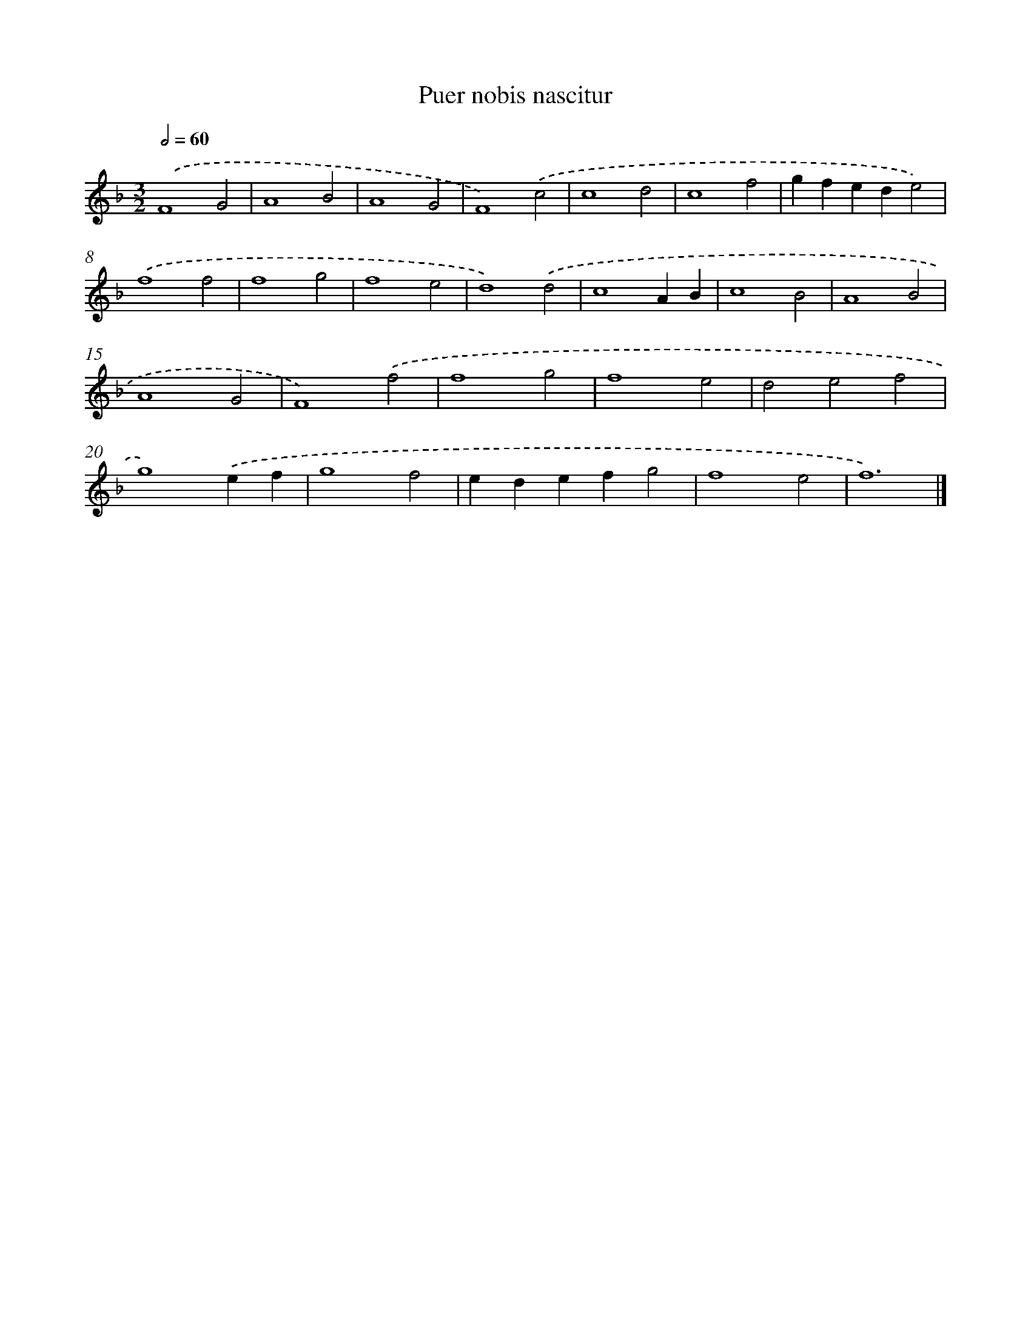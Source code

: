 X: 450
T: Puer nobis nascitur
%%abc-version 2.0
%%abcx-abcm2ps-target-version 5.9.1 (29 Sep 2008)
%%abc-creator hum2abc beta
%%abcx-conversion-date 2018/11/01 14:35:33
%%humdrum-veritas 1206834231
%%humdrum-veritas-data 1767793130
%%continueall 1
%%barnumbers 0
L: 1/4
M: 3/2
Q: 1/2=60
K: F clef=treble
.('F4G2 |
A4B2 |
A4G2 |
F4).('c2 |
c4d2 |
c4f2 |
gfede2) |
.('f4f2 |
f4g2 |
f4e2 |
d4).('d2 |
c4AB |
c4B2 |
A4B2 |
A4G2 |
F4).('f2 |
f4g2 |
f4e2 |
d2e2f2 |
g4).('ef |
g4f2 |
edefg2 |
f4e2 |
f6) |]

